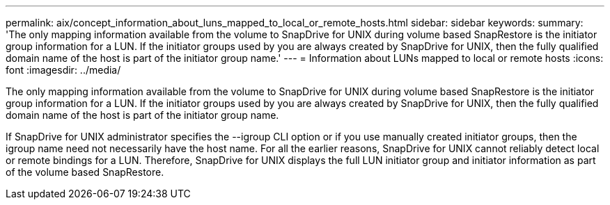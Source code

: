 ---
permalink: aix/concept_information_about_luns_mapped_to_local_or_remote_hosts.html
sidebar: sidebar
keywords: 
summary: 'The only mapping information available from the volume to SnapDrive for UNIX during volume based SnapRestore is the initiator group information for a LUN. If the initiator groups used by you are always created by SnapDrive for UNIX, then the fully qualified domain name of the host is part of the initiator group name.'
---
= Information about LUNs mapped to local or remote hosts
:icons: font
:imagesdir: ../media/

[.lead]
The only mapping information available from the volume to SnapDrive for UNIX during volume based SnapRestore is the initiator group information for a LUN. If the initiator groups used by you are always created by SnapDrive for UNIX, then the fully qualified domain name of the host is part of the initiator group name.

If SnapDrive for UNIX administrator specifies the --igroup CLI option or if you use manually created initiator groups, then the igroup name need not necessarily have the host name. For all the earlier reasons, SnapDrive for UNIX cannot reliably detect local or remote bindings for a LUN. Therefore, SnapDrive for UNIX displays the full LUN initiator group and initiator information as part of the volume based SnapRestore.
